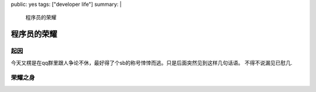 public: yes
tags: ["developer life"]
summary: |
    程序员的荣耀

==============
 程序员的荣耀
==============

起因
====

今天又楞是在qq群里跟人争论不休，最好得了个sb的称号悻悻而逃。只是后面突然见到这样几句话语。
不得不说漏见已慰几.

.. image:: /static/images/dev_pride_01.jpg
    :alt: image 01
    :class: big-image

.. image:: /static/images/dev_pride_02.jpeg
    :alt: image 02


荣耀之身
========

